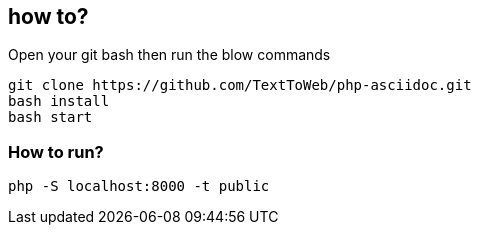 == how to?
Open your git bash then run the blow commands
```
git clone https://github.com/TextToWeb/php-asciidoc.git
bash install
bash start
```


=== How to run?
```
php -S localhost:8000 -t public
```